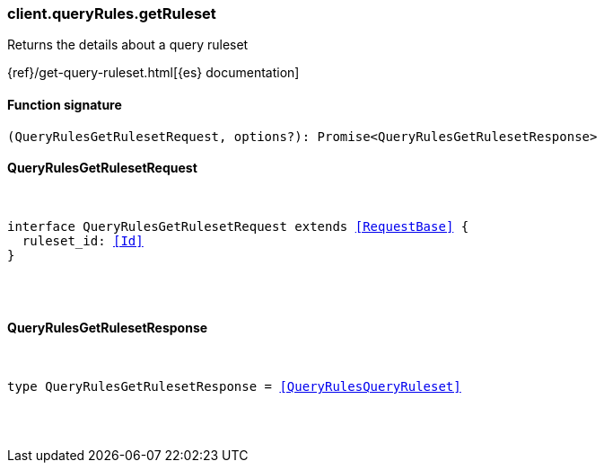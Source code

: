 [[reference-query_rules-get_ruleset]]

////////
===========================================================================================================================
||                                                                                                                       ||
||                                                                                                                       ||
||                                                                                                                       ||
||        ██████╗ ███████╗ █████╗ ██████╗ ███╗   ███╗███████╗                                                            ||
||        ██╔══██╗██╔════╝██╔══██╗██╔══██╗████╗ ████║██╔════╝                                                            ||
||        ██████╔╝█████╗  ███████║██║  ██║██╔████╔██║█████╗                                                              ||
||        ██╔══██╗██╔══╝  ██╔══██║██║  ██║██║╚██╔╝██║██╔══╝                                                              ||
||        ██║  ██║███████╗██║  ██║██████╔╝██║ ╚═╝ ██║███████╗                                                            ||
||        ╚═╝  ╚═╝╚══════╝╚═╝  ╚═╝╚═════╝ ╚═╝     ╚═╝╚══════╝                                                            ||
||                                                                                                                       ||
||                                                                                                                       ||
||    This file is autogenerated, DO NOT send pull requests that changes this file directly.                             ||
||    You should update the script that does the generation, which can be found in:                                      ||
||    https://github.com/elastic/elastic-client-generator-js                                                             ||
||                                                                                                                       ||
||    You can run the script with the following command:                                                                 ||
||       npm run elasticsearch -- --version <version>                                                                    ||
||                                                                                                                       ||
||                                                                                                                       ||
||                                                                                                                       ||
===========================================================================================================================
////////

[discrete]
[[client.queryRules.getRuleset]]
=== client.queryRules.getRuleset

Returns the details about a query ruleset

{ref}/get-query-ruleset.html[{es} documentation]

[discrete]
==== Function signature

[source,ts]
----
(QueryRulesGetRulesetRequest, options?): Promise<QueryRulesGetRulesetResponse>
----

[discrete]
==== QueryRulesGetRulesetRequest

[pass]
++++
<pre>
++++
interface QueryRulesGetRulesetRequest extends <<RequestBase>> {
  ruleset_id: <<Id>>
}

[pass]
++++
</pre>
++++
[discrete]
==== QueryRulesGetRulesetResponse

[pass]
++++
<pre>
++++
type QueryRulesGetRulesetResponse = <<QueryRulesQueryRuleset>>

[pass]
++++
</pre>
++++
